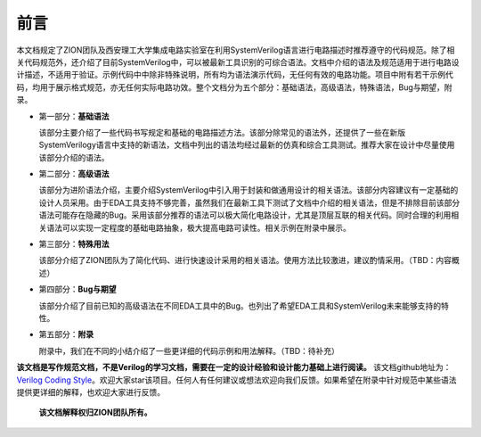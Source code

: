 ######
前言
######

本文档规定了ZION团队及西安理工大学集成电路实验室在利用SystemVerilog语言进行电路描述时推荐遵守的代码规范。除了相关代码规范外，还介绍了目前SystemVerilog中，可以被最新工具识别的可综合语法。文档中介绍的语法及规范适用于进行电路设计描述，不适用于验证。示例代码中中除非特殊说明，所有均为语法演示代码，无任何有效的电路功能。项目中附有若干示例代码，均用于展示格式规范，亦无任何实际电路功效。整个文档分为五个部分：基础语法，高级语法，特殊语法，Bug与期望，附录。

- 第一部分：**基础语法**

  该部分主要介绍了一些代码书写规定和基础的电路描述方法。该部分除常见的语法外，还提供了一些在新版SystemVerilogy语言中支持的新语法，文档中列出的语法均经过最新的仿真和综合工具测试。推荐大家在设计中尽量使用该部分介绍的语法。

* 第二部分：**高级语法**

  该部分为进阶语法介绍，主要介绍SystemVerilog中引入用于封装和做通用设计的相关语法。该部分内容建议有一定基础的设计人员采用。由于EDA工具支持不够完善，虽然我们在最新工具下测试了文档中介绍的相关语法，但是不排除目前该部分语法可能存在隐藏的Bug。采用该部分推荐的语法可以极大简化电路设计，尤其是顶层互联的相关代码。同时合理的利用相关语法可以实现一定程度的基础电路抽象，极大提高电路可读性。相关示例在附录中展示。

- 第三部分：**特殊用法**

  该部分介绍了ZION团队为了简化代码、进行快速设计采用的相关语法。使用方法比较激进，建议酌情采用。（TBD：内容概述）

* 第四部分：**Bug与期望**

  该部分介绍了目前已知的高级语法在不同EDA工具中的Bug。也列出了希望EDA工具和SystemVerilog未来能够支持的特性。

- 第五部分：**附录**

  附录中，我们在不同的小结介绍了一些更详细的代码示例和用法解释。（TBD：待补充）

**该文档是写作规范文档，不是Verilog的学习文档，需要在一定的设计经验和设计能力基础上进行阅读。** 该文档github地址为：`Verilog Coding Style <https://github.com/zion-group/VerilogCodingStyle/>`_。欢迎大家star该项目。任何人有任何建议或想法欢迎向我们反馈。如果希望在附录中针对规范中某些语法提供更详细的解释，也欢迎大家进行反馈。

  **该文档解释权归ZION团队所有。**

